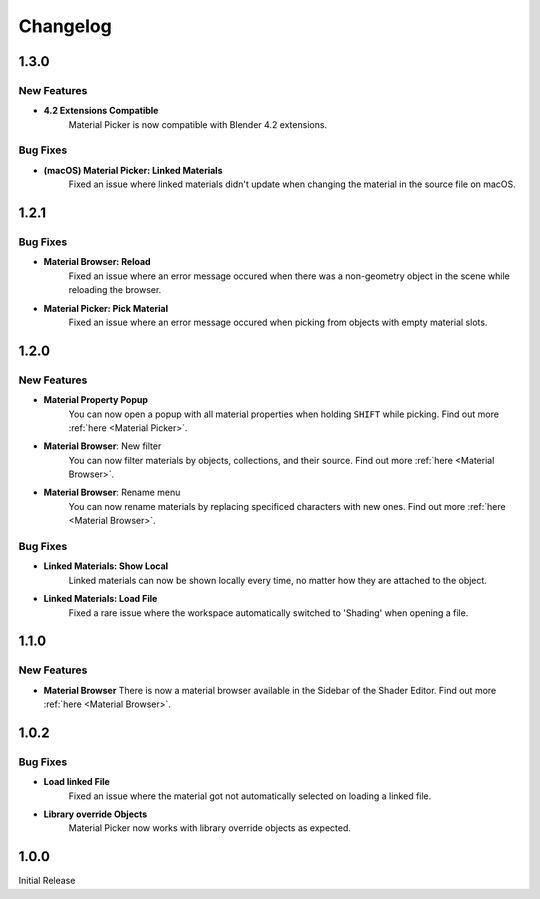 #########
Changelog
#########

*****
1.3.0
*****

New Features
============

* **4.2 Extensions Compatible**
    Material Picker is now compatible with Blender 4.2 extensions.

Bug Fixes
=========

* **(macOS) Material Picker: Linked Materials**
   Fixed an issue where linked materials didn't update when changing the material in the source file on macOS.

*****
1.2.1
*****

Bug Fixes
=========

* **Material Browser: Reload**
   Fixed an issue where an error message occured when there was a non-geometry object in the scene while reloading the browser.

* **Material Picker: Pick Material**
   Fixed an issue where an error message occured when picking from objects with empty material slots.

*****
1.2.0
*****

New Features
============

* **Material Property Popup**
   You can now open a popup with all material properties when holding ``SHIFT`` while picking. Find out more :ref:`here <Material Picker>`.

* **Material Browser**: New filter
   You can now filter materials by objects, collections, and their source. Find out more :ref:`here <Material Browser>`.

* **Material Browser**: Rename menu
   You can now rename materials by replacing specificed characters with new ones. Find out more :ref:`here <Material Browser>`.

Bug Fixes
=========

* **Linked Materials: Show Local**
   Linked materials can now be shown locally every time, no matter how they are attached to the object.

* **Linked Materials: Load File**
   Fixed a rare issue where the workspace automatically switched to 'Shading' when opening a file.

*****
1.1.0
*****

New Features
============

* **Material Browser**
  There is now a material browser available in the Sidebar of the Shader Editor. Find out more :ref:`here <Material Browser>`.


*****
1.0.2
*****

Bug Fixes
=========

* **Load linked File**
   Fixed an issue where the material got not automatically selected on loading a linked file.

* **Library override Objects**
   Material Picker now works with library override objects as expected.


*****
1.0.0
*****

Initial Release


 